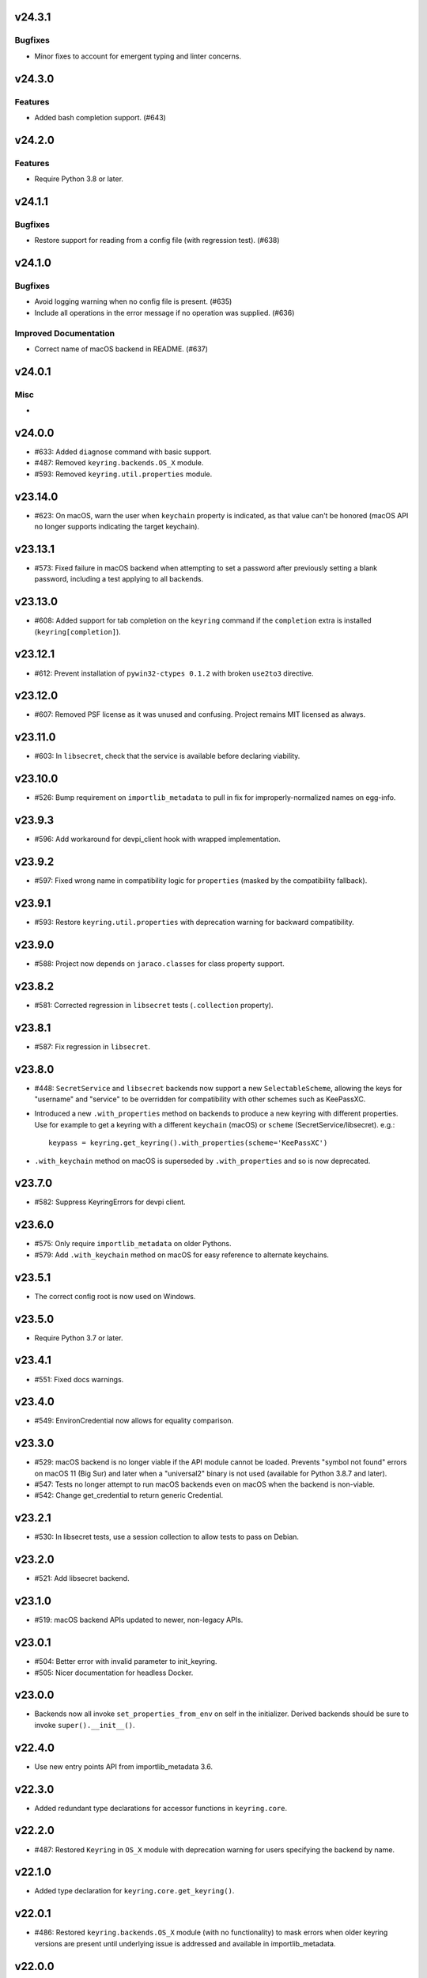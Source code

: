 v24.3.1
=======

Bugfixes
--------

- Minor fixes to account for emergent typing and linter concerns.


v24.3.0
=======

Features
--------

- Added bash completion support. (#643)


v24.2.0
=======

Features
--------

- Require Python 3.8 or later.


v24.1.1
=======

Bugfixes
--------

- Restore support for reading from a config file (with regression test). (#638)


v24.1.0
=======

Bugfixes
--------

- Avoid logging warning when no config file is present. (#635)
- Include all operations in the error message if no operation was supplied. (#636)


Improved Documentation
----------------------

- Correct name of macOS backend in README. (#637)


v24.0.1
=======

Misc
----

-


v24.0.0
=======

* #633: Added ``diagnose`` command with basic support.
* #487: Removed ``keyring.backends.OS_X`` module.
* #593: Removed ``keyring.util.properties`` module.

v23.14.0
========

* #623: On macOS, warn the user when ``keychain`` property is
  indicated, as that value can't be honored (macOS API no longer
  supports indicating the target keychain).

v23.13.1
========

* #573: Fixed failure in macOS backend when attempting to set a
  password after previously setting a blank password, including a
  test applying to all backends.

v23.13.0
========

* #608: Added support for tab completion on the ``keyring`` command
  if the ``completion`` extra is installed (``keyring[completion]``).

v23.12.1
========

* #612: Prevent installation of ``pywin32-ctypes 0.1.2`` with broken
  ``use2to3`` directive.

v23.12.0
========

* #607: Removed PSF license as it was unused and confusing. Project
  remains MIT licensed as always.

v23.11.0
========

* #603: In ``libsecret``, check that the service is available before
  declaring viability.

v23.10.0
========

* #526: Bump requirement on ``importlib_metadata`` to pull in fix for
  improperly-normalized names on egg-info.

v23.9.3
=======

* #596: Add workaround for devpi_client hook with wrapped implementation.

v23.9.2
=======

* #597: Fixed wrong name in compatibility logic for ``properties``
  (masked by the compatibility fallback).

v23.9.1
=======

* #593: Restore ``keyring.util.properties`` with deprecation warning for
  backward compatibility.

v23.9.0
=======

* #588: Project now depends on ``jaraco.classes`` for class property support.

v23.8.2
=======

* #581: Corrected regression in ``libsecret`` tests (``.collection`` property).

v23.8.1
=======

* #587: Fix regression in ``libsecret``.

v23.8.0
=======

* #448: ``SecretService`` and ``libsecret`` backends now support a
  new ``SelectableScheme``, allowing the keys for "username" and
  "service" to be overridden for compatibility with other schemes
  such as KeePassXC.

* Introduced a new ``.with_properties`` method on backends to
  produce a new keyring with different properties. Use for example
  to get a keyring with a different ``keychain`` (macOS) or
  ``scheme`` (SecretService/libsecret). e.g.::

    keypass = keyring.get_keyring().with_properties(scheme='KeePassXC')

* ``.with_keychain`` method on macOS is superseded by ``.with_properties``
  and so is now deprecated.

v23.7.0
=======

* #582: Suppress KeyringErrors for devpi client.

v23.6.0
=======

* #575: Only require ``importlib_metadata`` on older Pythons.
* #579: Add ``.with_keychain`` method on macOS for easy reference
  to alternate keychains.

v23.5.1
=======

* The correct config root is now used on Windows.

v23.5.0
=======

* Require Python 3.7 or later.

v23.4.1
=======

* #551: Fixed docs warnings.

v23.4.0
=======

* #549: EnvironCredential now allows for equality
  comparison.

v23.3.0
=======

* #529: macOS backend is no longer viable if the API module
  cannot be loaded. Prevents "symbol not found" errors on
  macOS 11 (Big Sur) and later when a "universal2" binary
  is not used (available for Python 3.8.7 and later).

* #547: Tests no longer attempt to run macOS backends even
  on macOS when the backend is non-viable.

* #542: Change get_credential to return generic Credential.

v23.2.1
=======

* #530: In libsecret tests, use a session collection to
  allow tests to pass on Debian.

v23.2.0
=======

* #521: Add libsecret backend.

v23.1.0
=======

* #519: macOS backend APIs updated to newer, non-legacy
  APIs.

v23.0.1
=======

* #504: Better error with invalid parameter to init_keyring.
* #505: Nicer documentation for headless Docker.

v23.0.0
=======

* Backends now all invoke ``set_properties_from_env`` on
  self in the initializer. Derived backends should be sure
  to invoke ``super().__init__()``.

v22.4.0
=======

* Use new entry points API from importlib_metadata 3.6.

v22.3.0
=======

* Added redundant type declarations for accessor functions
  in ``keyring.core``.

v22.2.0
=======

* #487: Restored ``Keyring`` in ``OS_X`` module with
  deprecation warning for users specifying the backend by
  name.

v22.1.0
=======

* Added type declaration for ``keyring.core.get_keyring()``.

v22.0.1
=======

* #486: Restored ``keyring.backends.OS_X`` module (with no
  functionality) to mask errors when older keyring versions
  are present until underlying issue is addressed and available
  in importlib_metadata.

v22.0.0
=======

* Renamed macOS backend from ``OS_X`` to ``macOS``.
  Any users specifying the backend by name will need to
  use the new name ``keyring.backends.macOS``.

v21.8.0
=======

* #438: For better interoperability with other
  applications, ``Windows`` backend now attempts to
  decode passwords using UTF-8 if UTF-16 decoding fails.
  Passwords are still stored as UTF-16.

v21.7.0
=======

* #437: Package now declares typing support.

v21.6.0
=======

* #403: Keyring no longer eagerly initializes the backend
  on import, but instead defers the backend initialization
  until a keyring is accessed. Any callers reliant on this
  early initialization behavior may need to call
  ``keyring.core.init_backend()`` to explicitly initialize
  the detected backend.

v21.5.0
=======

* #474: SecretService and KWallet backends are now
  disabled if the relevant names are not available on
  D-Bus. Keyring should now be much more responsive
  in these environments.

* #463: Fixed regression in KWallet ``get_credential``
  where a simple string was returned instead of a
  SimpleCredential.

v21.4.0
=======

* #431: KWallet backend now supports ``get_credential``.

v21.3.1
=======

* #445: Suppress errors when ``sys.argv`` is not
  a list of at least one element.

v21.3.0
=======

* #440: Keyring now honors XDG_CONFIG_HOME as
  ``~/.config``.
* #452: SecretService ``get_credential`` now returns
  ``None`` for unmatched query.

v21.2.1
=======

* #426: Restored lenience on startup when entry point
  metadata is missing.
* #423: Avoid RecursionError when initializing backends
  when a limit is supplied.

v21.2.0
=======

* #372: Chainer now deterministically resolves at a lower
  priority than the Fail keyring (when there are no backends
  to chain).
* #372: Fail keyring now raises a ``NoKeyringError`` for
  easier selectability.
* #405: Keyring now logs at DEBUG rather than INFO during
  backend startup.

v21.1.1
=======

* Refreshed package metadata.

v21.1.0
=======

* #380: In SecretService backend, close connections after
  using them.

v21.0.0
=======

* Require Python 3.6 or later.

v20.0.1
=======

* #417: Fix TypeError when backend fails to initialize.

v20.0.0
=======

* Extracted ``keyring.testing`` package to contain supporting
  functionality for plugin backends. ``keyring.tests`` has been
  removed from the package.

v19.3.0
=======

* Switch to `importlib.metadata
  <https://docs.python.org/3/library/importlib.metadata.html>`_
  for loading entry points. Removes one dependency on Python 3.8.

* Added new ``KeyringBackend.set_properties_from_env``.

* #382: Add support for alternate persistence scopes for Windows
  backend. Set ``.persist`` to "local machine" or "session"
  to enable the alternate scopes or "enterprise" to use the
  default scope.

* #404: Improve import times when a backend is specifically
  configured by lazily calling ``get_all_keyring``.

19.2.0
======

* Add support for get_credential() with the SecretService backend.

19.1.0
======

* #369: macOS Keyring now honors a ``KEYCHAIN_PATH``
  environment variable. If set, Keyring will use that
  keychain instead of the default.

19.0.2
======

* Refresh package skeleton.
* Adopt `black <https://pypi.org/project/black>`_ code style.

19.0.1
======

* Merge with 18.0.1.

18.0.1
======

* #386: ExceptionInfo no longer retains a reference to the
  traceback.

19.0.0
======

* #383: Drop support for EOL Python 2.7 - 3.4.

18.0.0
======

* #375: On macOS, the backend now raises a ``KeyringLocked``
  when access to the keyring is denied (on get or set) instead
  of ``PasswordSetError`` or ``KeyringError``. Any API users
  may need to account for this change, probably by catching
  the parent ``KeyringError``.
  Additionally, the error message from the underlying error is
  now included in any errors that occur.

17.1.1
======

* #368: Update packaging technique to avoid 0.0.0 releases.

17.1.0
======

* #366: When calling ``keyring.core.init_backend``, if any
  limit function is supplied, it is saved and later honored by
  the ``ChainerBackend`` as well.

17.0.0
======

* #345: Remove application attribute from stored passwords
  using SecretService, addressing regression introduced in
  10.5.0 (#292). Impacted Linux keyrings will once again
  prompt for a password for "Python program".

16.1.1
======

* #362: Fix error on import due to circular imports
  on Python 3.4.

16.1.0
======

* Refactor ChainerBackend, introduced in 16.0 to function
  as any other backend, activating when relevant.

16.0.2
======

* #319: In Windows backend, trap all exceptions when
  attempting to import pywin32.

16.0.1
======

* #357: Once again allow all positive, non-zero priority
  keyrings to participate.

16.0.0
======

* #323: Fix race condition in delete_password on Windows.
* #352: All suitable backends (priority 1 and greater) are
  allowed to participate.

15.2.0
======

* #350: Added new API for ``get_credentials``, for backends
  that can resolve both a username and password for a service.

15.1.0
======

* #340: Add the Null keyring, disabled by default.
* #340: Added ``--disable`` option to command-line
  interface.
* #340: Now honor a ``PYTHON_KEYRING_BACKEND``
  environment variable to select a backend. Environments
  may set to ``keyring.backends.null.Keyring`` to disable
  keyring.

15.0.0
======

Removed deprecated ``keyring.util.escape`` module.

Fixed warning about using deprecated Abstract Base Classes
from collections module.

14.0.0
======

Removed ``getpassbackend`` module and alias in
``keyring.get_pass_get_password``. Instead, just use::

    keyring.get_password(getpass.getuser(), 'Python')

13.2.1
======

* #335: Fix regression in command line client.

13.2.0
======

* Keyring command-line interface now reads the password
  directly from stdin if stdin is connected to a pipe.

13.1.0
======

* #329: Improve output of ``keyring --list-backends``.

13.0.0
======

* #327: In kwallet backend, if the collection or item is
  locked, a ``KeyringLocked`` exception is raised. Clients
  expecting a None response from ``get_password`` under
  this condition will need to catch this exception.
  Additionally, an ``InitError`` is now raised if the
  connection cannot be established to the DBus.

* #298: In kwallet backend, when checking an existing
  handle, verify that it is still valid or create a new
  connection.

12.2.1
======

* Fixed issue in SecretService. Ref #226.

12.2.0
======

* #322: Fix AttributeError when ``escape.__builtins__``
  is a dict.

* Deprecated ``keyring.util.escape`` module. If you use
  this module or encounter the warning (on the latest
  release of your packages), please `file a ticket
  <https://github.com/jaraco/keyring/issues/new>`_.

12.1.0
======

* Unpin SecretStorage on Python 3.5+. Requires that
  Setuptools 17.1 be used. Note that the special
  handling will be unnecessary once Pip 9 can be
  assumed (as it will exclude SecretStorage 3 in
  non-viable environments).

12.0.2
======

* Pin SecretStorage to 2.x.

12.0.1
======

* #314: No changes except to rebuild.

12.0.0
======

* #310: Keyring now loads all backends through entry
  points.

For most users, this release will be fully compatible. Some
users may experience compatibility issues if entrypoints is
not installed (as declared) or the metadata on which entrypoints
relies is unavailable. For that reason, the package is released
with a major version bump.

11.1.0
======

* #312: Use ``entrypoints`` instead of pkg_resources to
  avoid performance hit loading pkg_resources. Adds
  a dependency on ``entrypoints``.

11.0.0
======

* #294: No longer expose ``keyring.__version__`` (added
  in 8.1) to avoid performance hit loading pkg_resources.

10.6.0
======

* #299: Keyring exceptions are now derived from a base
  ``keyring.errors.KeyringError``.

10.5.1
======

* #296: Prevent AttributeError on import when Debian has
  created broken dbus installs.

10.5.0
======

* #287: Added ``--list-backends`` option to
  command-line interface.

* Removed ``logger`` from ``keyring``. See #291 for related
  request.

* #292: Set the appid for SecretService & KWallet to
  something meaningful.

10.4.0
======

* #279: In Kwallet, pass mainloop to SessionBus.

* #278: Unpin pywin32-ctypes, but blacklist known
  incompatible versions.

10.3.3
======

* #278: Pin to pywin32-ctypes 0.0.1 to avoid apparent
  breakage introduced in 0.1.0.

10.3.2
======

* #267: More leniently unescape lowercased characters as
  they get re-cased by ConfigParser.

10.3.1
======

* #266: Use private compatibility model rather than six to
  avoid the dependency.

10.3
====

* #264: Implement devpi hook for supplying a password when
  logging in with `devpi <https://pypi.org/project/devpi>`_
  client.

* #260: For macOS, added initial API support for internet
  passwords.

10.2
====

* #259: Allow to set a custom application attribute for
  SecretService backend.

10.1
====

* #253: Backends now expose a '.name' attribute suitable
  for identifying each backend to users.

10.0.2
======

* #247: Restored console script.

10.0.1
======

* Update readme to reflect test recommendations.

10.0
====

* Drop support for Python 3.2.
* Test suite now uses tox instead of pytest-runner.
  Test requirements are now defined in tests/requirements.txt.

9.3.1
=====

* Link to the new Gitter chat room is now in the
  readme.
* Issue #235: ``kwallet`` backend now returns
  string objects instead of ``dbus.String`` objects,
  for less surprising reprs.
* Minor doc fixes.

9.3
===

* Issue #161: In SecretService backend, unlock
  individual entries.

9.2.1
=====

* Issue #230: Don't rely on dbus-python and instead
  defer to SecretStorage to describe the installation
  requirements.

9.2
===

* Issue #231 via #233: On Linux, ``secretstorage``
  is now a declared dependency, allowing recommended
  keyring to work simply after installation.

9.1
===

* Issue #83 via #229: ``kwallet`` backend now stores
  the service name as a folder name in the backend rather
  than storing all passwords in a Python folder.

9.0
===

* Issue #217: Once again, the OS X backend uses the
  Framework API for invoking the Keychain service.
  As a result, applications utilizing this API will be
  authorized per application, rather than relying on the
  authorization of the 'security' application. Consequently,
  users will be prompted to authorize the system Python
  executable and also new Python executables, such as
  those created by virtualenv.
  #260: No longer does the keyring honor the ``store``
  attribute on the keyring. Only application passwords
  are accessible.

8.7
===

* Changelog now links to issues and provides dates of
  releases.

8.6
===

* Issue #217: Add warning in OS Keyring when 'store'
  is set to 'internet' to determine if this feature is
  used in the wild.

8.5.1
=====

* Pull Request #216: Kwallet backend now has lower
  priority than the preferred SecretService backend,
  now that the desktop check is no longer in place.

8.5
===

* Issue #168: Now prefer KF5 Kwallet to KF4. Users relying
  on KF4 must use prior releases.

8.4
===

* Pull Request #209: Better error message when no backend is
  available (indicating keyrings.alt as a quick workaround).
* Pull Request #208: Fix pywin32-ctypes package name in
  requirements.

8.3
===

* Issue #207: Library now requires win32ctypes on Windows
  systems, which will be installed automatically by
  Setuptools 0.7 or Pip 6 (or later).
* Actually removed QtKwallet, which was meant to be dropped in
  8.0 but somehow remained.

8.2
===

* Update readme to include how-to use with Linux
  non-graphical environments.

8.1
===

* Issue #197: Add ``__version__`` attribute to keyring module.

8.0
===

* Issue #117: Removed all but the preferred keyring backends
  for each of the major desktop platforms:

    - keyring.backends.kwallet.DBusKeyring
    - keyring.backends.OS_X.Keyring
    - keyring.backends.SecretService.Keyring
    - keyring.backends.windows.WinVaultKeyring

  All other keyrings
  have been moved to a new package, `keyrings.alt
  <https://pypi.python.org/pypi/keyrings.alt>`_ and
  backward-compatibility aliases removed.
  To retain
  availability of these less preferred keyrings, include
  that package in your installation (install both keyring
  and keyrings.alt).

  As these keyrings have moved, any keyrings indicated
  explicitly in configuration will need to be updated to
  replace "keyring.backends." with "keyrings.alt.". For
  example, "keyring.backends.file.PlaintextKeyring"
  becomes "keyrings.alt.file.PlaintextKeyring".

7.3.1
=====

* Issue #194: Redirect away from docs until they have something
  more than the changelog. Users seeking the changelog will
  want to follow the `direct link
  <https://pythonhosted.org/keyring/history.html>`_.

7.3
===

* Issue #117: Added support for filtering which
  backends are acceptable. To limit to only loading recommended
  keyrings (those with priority >= 1), call::

    keyring.core.init_backend(limit=keyring.core.recommended)

7.2
===

* Pull Request #190: OS X backend now exposes a ``keychain``
  attribute, which if set will be used by ``get_password`` when
  retrieving passwords. Useful in environments such as when
  running under cron where the default keychain is not the same
  as the default keychain in a login session. Example usage::

    keyring.get_keyring().keychain = '/path/to/login.keychain'
    pw = keyring.get_password(...)

7.1
===

* Issue #186: Removed preference for keyrings based on
  ``XDG_CURRENT_DESKTOP`` as these values are to varied
  to be a reliable indicator of which keyring implementation
  might be preferable.

7.0.2
=====

* Issue #187: Restore ``Keyring`` name in ``kwallet`` backend.
  Users of keyring 6.1 or later should prefer an explicit reference
  to DBusKeyring or QtKeyring instead.

7.0.1
=====

* Issue #183 and Issue #185: Gnome keyring no longer relies
  on environment variables, but instead relies on the GnomeKeyring
  library to determine viability.

7.0
===

* Issue #99: Keyring now expects the config file to be located
  in the XDG_CONFIG_HOME rather than XDG_DATA_HOME and will
  fail to start if the config is found in the old location but not
  the new. On systems where the two locations are distinct,
  simply copy or symlink the config to remain compatible with
  older versions or move the file to work only with 7.0 and later.

* Replaced Pull Request #182 with a conditional SessionBus
  construction, based on subsequent discussion.

6.1.1
=====

* Pull Request #182: Prevent DBus from indicating as a viable
  backend when no viable X DISPLAY variable is present.

6.1
===

* Pull Request #174: Add DBus backend for KWallet, preferred to Qt
  backend. Theoretically, it should be auto-detected based on
  available libraries and interchangeable with the Qt backend.

6.0
===

* Drop support for Python 2.6.

5.7.1
=====

* Updated project metadata to match Github hosting and
  generally refreshed the metadata structure to match
  practices with other projects.

5.7
===

* Issue #177: Resolve default keyring name on Gnome using the API.
* Issue #145: Add workaround for password exposure through
  process status for most passwords containing simple
  characters.

5.6
===

* Allow keyring to be invoked from command-line with
  ``python -m keyring``.

5.5.1
=====

* Issue #156: Fixed test failures in ``pyfs`` keyring related to
  0.5 release.

5.5
===

* Pull Request #176: Use recommended mechanism for checking
  GnomeKeyring version.

5.4
===

* Prefer setuptools_scm to hgtools.

5.3
===

* Prefer hgtools to setuptools_scm due to `setuptools_scm #21
  <https://bitbucket.org/pypa/setuptools_scm/issue/21>`_.

5.2
===

* Prefer setuptools_scm to hgtools.

5.1
===

* Host project at Github (`repo <https://github.com/jaraco/keyring>`_).

5.0
===

* Version numbering is now derived from the code repository tags via `hgtools
  <https://pypi.python.org/pypi/hgtools>`_.
* Build and install now requires setuptools.

4.1.1
=====

* The entry point group must look like a module name, so the group is now
  "keyring.backends".

4.1
===

* Added preliminary support for loading keyring backends through ``setuptools
  entry points``, specifically "keyring backends".

4.0
===

* Removed ``keyring_path`` parameter from ``load_keyring``. See release notes
  for 3.0.3 for more details.
* Issue #22: Removed support for loading the config from the current
  directory. The config file must now be located in the platform-specific
  config location.

3.8
===

* Issue #22: Deprecated loading of config from current directory. Support for
  loading the config in this manner will be removed in a future version.
* Issue #131: Keyring now will prefer `pywin32-ctypes
  <https://pypi.python.org/pypi/pywin32-ctypes>`_ to pywin32 if available.

3.7
===

* Gnome keyring no longer relies on the GNOME_KEYRING_CONTROL environment
  variable.
* Issue #140: Restore compatibility for older versions of PyWin32.

3.6
===

* `Pull Request #1 (github) <https://github.com/jaraco/keyring/pull/1>`_:
  Add support for packages that wish to bundle keyring by using relative
  imports throughout.

3.5
===

* Issue #49: Give the backend priorities a 1.5 multiplier bump when an
  XDG_CURRENT_DESKTOP environment variable matches the keyring's target
  environment.
* Issue #99: Clarified documentation on location of config and data files.
  Prepared the code base to treat the two differently on Unix-based systems.
  For now, the behavior is unchanged.

3.4
===

* Extracted FileBacked and Encrypted base classes.
* Add a pyinstaller hook to expose backend modules. Ref #124
* Pull request #41: Use errno module instead of hardcoding error codes.
* SecretService backend: correctly handle cases when user dismissed
  the collection creation or unlock prompt.

3.3
===

* Pull request #40: KWallet backend will now honor the ``KDE_FULL_SESSION``
  environment variable as found on openSUSE.

3.2.1
=====

* SecretService backend: use a different function to check that the
  backend is functional. The default collection may not exist, but
  the collection will remain usable in that case.

  Also, make the error message more verbose.

  Resolves https://bugs.launchpad.net/bugs/1242412.

3.2
===

* Issue #120: Invoke KeyringBackend.priority during load_keyring to ensure
  that any keyring loaded is actually viable (or raises an informative
  exception).

* File keyring:

   - Issue #123: fix removing items.
   - Correctly escape item name when removing.
   - Use with statement when working with files.

* Add a test for removing one item in group.

* Issue #81: Added experimental support for third-party backends. See
  `keyring.core._load_library_extensions` for information on supplying
  a third-party backend.

3.1
===

* All code now runs natively on both Python 2 and Python 3, no 2to3 conversion
  is required.
* Testsuite: clean up, and make more use of unittest2 methods.

3.0.5
=====

* Issue #114: Fix logic in pyfs detection.

3.0.4
=====

* Issue #114: Fix detection of pyfs under Mercurial Demand Import.

3.0.3
=====

* Simplified the implementation of ``keyring.core.load_keyring``. It now uses
  ``__import__`` instead of loading modules explicitly. The ``keyring_path``
  parameter to ``load_keyring`` is now deprecated. Callers should instead
  ensure their module is available on ``sys.path`` before calling
  ``load_keyring``. Keyring still honors ``keyring-path``. This change fixes
  Issue #113 in which the explicit module loading of keyring modules was
  breaking package-relative imports.

3.0.2
=====

* Renamed ``keyring.util.platform`` to ``keyring.util.platform_``. As reported
  in Issue #112 and `mercurial_keyring #31
  <https://bitbucket.org/Mekk/mercurial_keyring/issue/31>`_ and in `Mercurial
  itself <http://bz.selenic.com/show_bug.cgi?id=4029>`_, Mercurial's Demand
  Import does not honor ``absolute_import`` directives, so it's not possible
  to have a module with the same name as another top-level module. A patch is
  in place to fix this issue upstream, but to support older Mercurial
  versions, this patch will remain for some time.

3.0.1
=====

* Ensure that modules are actually imported even in Mercurial's Demand Import
  environment.

3.0
===

* Removed support for Python 2.5.
* Removed names in ``keyring.backend`` moved in 1.1 and previously retained
  for compatibility.

2.1.1
=====

* Restored Python 2.5 compatibility (lost in 2.0).

2.1
===

*  Issue #10: Added a 'store' attribute to the OS X Keyring, enabling custom
   instances of the KeyringBackend to use another store, such as the
   'internet' store. For example::

       keys = keyring.backends.OS_X.Keyring()
       keys.store = 'internet'
       keys.set_password(system, user, password)
       keys.get_password(system, user)

   The default for all instances can be set in the class::

       keyring.backends.OS_X.Keyring.store = 'internet'

*  GnomeKeyring: fix availability checks, and make sure the warning
   message from pygobject is not printed.

*  Fixes to GnomeKeyring and SecretService tests.

2.0.3
=====

*  Issue #112: Backend viability/priority checks now are more aggressive about
   module presence checking, requesting ``__name__`` from imported modules to
   force the demand importer to actually attempt the import.

2.0.2
=====

*  Issue #111: Windows backend isn't viable on non-Windows platforms.

2.0.1
=====

*  Issue #110: Fix issues with ``Windows.RegistryKeyring``.

2.0
===

*  Issue #80: Prioritized backend support. The primary interface for Keyring
   backend classes has been refactored to now emit a 'priority' based on the
   current environment (operating system, libraries available, etc). These
   priorities provide an indication of the applicability of that backend for
   the current environment. Users are still welcome to specify a particular
   backend in configuration, but the default behavior should now be to select
   the most appropriate backend by default.

1.6.1
=====

* Only include pytest-runner in 'setup requirements' when ptr invocation is
  indicated in the command-line (Issue #105).

1.6
===

*  GNOME Keyring backend:

   - Use the same attributes (``username`` / ``service``) as the SecretService
     backend uses, allow searching for old ones for compatibility.
   - Also set ``application`` attribute.
   - Correctly handle all types of errors, not only ``CANCELLED`` and ``NO_MATCH``.
   - Avoid printing warnings to stderr when GnomeKeyring is not available.

* Secret Service backend:

   - Use a better label for passwords, the same as GNOME Keyring backend uses.

1.5
===

*  SecretService: allow deleting items created using previous python-keyring
   versions.

   Before the switch to secretstorage, python-keyring didn't set "application"
   attribute. Now in addition to supporting searching for items without that
   attribute, python-keyring also supports deleting them.

*  Use ``secretstorage.get_default_collection`` if it's available.

   On secretstorage 1.0 or later, python-keyring now tries to create the
   default collection if it doesn't exist, instead of just raising the error.

*  Improvements for tests, including fix for Issue #102.

1.4
===

* Switch GnomeKeyring backend to use native libgnome-keyring via
  GObject Introspection, not the obsolete python-gnomekeyring module.

1.3
===

* Use the `SecretStorage library <https://pypi.python.org/pypi/SecretStorage>`_
  to implement the Secret Service backend (instead of using dbus directly).
  Now the keyring supports prompting for and deleting passwords. Fixes #69,
  #77, and #93.
* Catch `gnomekeyring.IOError` per the issue `reported in Nova client
  <https://bugs.launchpad.net/python-novaclient/+bug/1116302>`_.
* Issue #92 Added support for delete_password on Mac OS X Keychain.

1.2.3
=====

* Fix for Encrypted File backend on Python 3.
* Issue #97 Improved support for PyPy.

1.2.2
=====

* Fixed handling situations when user cancels kwallet dialog or denies access
  for the app.

1.2.1
=====

* Fix for kwallet delete.
* Fix for OS X backend on Python 3.
* Issue #84: Fix for Google backend on Python 3 (use of raw_input not caught
  by 2to3).

1.2
===

* Implemented delete_password on most keyrings. Keyring 2.0 will require
  delete_password to implement a Keyring. Fixes #79.

1.1.2
=====

* Issue #78: pyfilesystem backend now works on Windows.

1.1.1
=====

* Fixed MANIFEST.in so .rst files are included.

1.1
===

This is the last build that will support installation in a pure-distutils
mode. Subsequent releases will require setuptools/distribute to install.
Python 3 installs have always had this requirement (for 2to3 install support),
but starting with the next minor release (1.2+), setuptools will be required.

Additionally, this release has made some substantial refactoring in an
attempt to modularize the backends. An attempt has been made to maintain 100%
backward-compatibility, although if your library does anything fancy with
module structure or clasess, some tweaking may be necessary. The
backward-compatible references will be removed in 2.0, so the 1.1+ releases
represent a transitional implementation which should work with both legacy
and updated module structure.

* Added a console-script 'keyring' invoking the command-line interface.
* Deprecated _ExtensionKeyring.
* Moved PasswordSetError and InitError to an `errors` module (references kept
  for backward-compatibility).
* Moved concrete backend implementations into their own modules (references
  kept for backward compatibility):

  - OSXKeychain -> backends.OS_X.Keyring
  - GnomeKeyring -> backends.Gnome.Keyring
  - SecretServiceKeyring -> backends.SecretService.Keyring
  - KDEKWallet -> backends.kwallet.Keyring
  - BasicFileKeyring -> backends.file.BaseKeyring
  - CryptedFileKeyring -> backends.file.EncryptedKeyring
  - UncryptedFileKeyring -> backends.file.PlaintextKeyring
  - Win32CryptoKeyring -> backends.windows.EncryptedKeyring
  - WinVaultKeyring -> backends.windows.WinVaultKeyring
  - Win32CryptoRegistry -> backends.windows.RegistryKeyring
  - select_windows_backend -> backends.windows.select_windows_backend
  - GoogleDocsKeyring -> backends.Google.DocsKeyring
  - Credential -> keyring.credentials.Credential
  - BaseCredential -> keyring.credentials.SimpleCredential
  - EnvironCredential -> keyring.credentials.EnvironCredential
  - GoogleEnvironCredential -> backends.Google.EnvironCredential
  - BaseKeyczarCrypter -> backends.keyczar.BaseCrypter
  - KeyczarCrypter -> backends.keyczar.Crypter
  - EnvironKeyczarCrypter -> backends.keyczar.EnvironCrypter
  - EnvironGoogleDocsKeyring -> backends.Google.KeyczarDocsKeyring
  - BasicPyfilesystemKeyring -> backends.pyfs.BasicKeyring
  - UnencryptedPyfilesystemKeyring -> backends.pyfs.PlaintextKeyring
  - EncryptedPyfilesystemKeyring -> backends.pyfs.EncryptedKeyring
  - EnvironEncryptedPyfilesystemKeyring -> backends.pyfs.KeyczarKeyring
  - MultipartKeyringWrapper -> backends.multi.MultipartKeyringWrapper

* Officially require Python 2.5 or greater (although unofficially, this
  requirement has been in place since 0.10).

1.0
===

This backward-incompatible release attempts to remove some cruft from the
codebase that's accumulated over the versions.

* Removed legacy file relocation support. `keyring` no longer supports loading
  configuration or file-based backends from ~. If upgrading from 0.8 or later,
  the files should already have been migrated to their new proper locations.
  If upgrading from 0.7.x or earlier, the files will have to be migrated
  manually.
* Removed CryptedFileKeyring migration support. To maintain an existing
  CryptedFileKeyring, one must first upgrade to 0.9.2 or later and access the
  keyring before upgrading to 1.0 to retain the existing keyring.
* File System backends now create files without group and world permissions.
  Fixes #67.

0.10.1
======

* Merged 0.9.3 to include fix for #75.

0.10
====

* Add support for using `Keyczar <http://www.keyczar.org/>`_ to encrypt
  keyrings. Keyczar is "an open source cryptographic toolkit designed to make
  it easier and safer for developers to use cryptography in their
  applications."
* Added support for storing keyrings on Google Docs or any other filesystem
  supported by pyfilesystem.
* Fixed issue in Gnome Keyring when unicode is passed as the service name,
  username, or password.
* Tweaked SecretService code to pass unicode to DBus, as unicode is the
  preferred format.
* Issue #71 - Fixed logic in CryptedFileKeyring.
* Unencrypted keyring file will be saved with user read/write (and not group
  or world read/write).

0.9.3
=====

* Ensure migration is run when get_password is called. Fixes #75. Thanks to
  Marc Deslauriers for reporting the bug and supplying the patch.

0.9.2
=====

* Keyring 0.9.1 introduced a whole different storage format for the
  CryptedFileKeyring, but this introduced some potential compatibility issues.
  This release incorporates the security updates but reverts to the INI file
  format for storage, only encrypting the passwords and leaving the service
  and usernames in plaintext. Subsequent releases may incorporate a new
  keyring to implement a whole-file encrypted version. Fixes #64.
* The CryptedFileKeyring now requires simplejson for Python 2.5 clients.

0.9.1
=====

* Fix for issue where SecretServiceBackend.set_password would raise a
  UnicodeError on Python 3 or when a unicode password was provided on Python
  2.
* CryptedFileKeyring now uses PBKDF2 to derive the key from the user's
  password and a random hash. The IV is chosen randomly as well. All the
  stored passwords are encrypted at once. Any keyrings using the old format
  will be automatically converted to the new format (but will no longer be
  compatible with 0.9 and earlier). The user's password is no longer limited
  to 32 characters. PyCrypto 2.5 or greater is now required for this keyring.

0.9
===

* Add support for GTK 3 and secret service D-Bus. Fixes #52.
* Issue #60 - Use correct method for decoding.

0.8.1
=====

* Fix regression in keyring lib on Windows XP where the LOCALAPPDATA
  environment variable is not present.

0.8
===

* Mac OS X keyring backend now uses subprocess calls to the `security`
  command instead of calling the API, which with the latest updates, no
  longer allows Python to invoke from a virtualenv. Fixes issue #13.
* When using file-based storage, the keyring files are no longer stored
  in the user's home directory, but are instead stored in platform-friendly
  locations (`%localappdata%\Python Keyring` on Windows and according to
  the freedesktop.org Base Dir Specification
  (`$XDG_DATA_HOME/python_keyring` or `$HOME/.local/share/python_keyring`)
  on other operating systems). This fixes #21.

*Backward Compatibility Notice*

Due to the new storage location for file-based keyrings, keyring 0.8
supports backward compatibility by automatically moving the password
files to the updated location. In general, users can upgrade to 0.8 and
continue to operate normally. Any applications that customize the storage
location or make assumptions about the storage location will need to take
this change into consideration. Additionally, after upgrading to 0.8,
it is not possible to downgrade to 0.7 without manually moving
configuration files. In 1.0, the backward compatibility
will be removed.

0.7.1
=====

* Removed non-ASCII characters from README and CHANGES docs (required by
  distutils if we're to include them in the long_description). Fixes #55.

0.7
===

* Python 3 is now supported. All tests now pass under Python 3.2 on
  Windows and Linux (although Linux backend support is limited). Fixes #28.
* Extension modules on Mac and Windows replaced by pure-Python ctypes
  implementations. Thanks to Jerome Laheurte.
* WinVaultKeyring now supports multiple passwords for the same service. Fixes
  #47.
* Most of the tests don't require user interaction anymore.
* Entries stored in Gnome Keyring appears now with a meaningful name if you try
  to browser your keyring (for ex. with Seahorse)
* Tests from Gnome Keyring no longer pollute the user own keyring.
* `keyring.util.escape` now accepts only unicode strings. Don't try to encode
  strings passed to it.

0.6.2
=====

* fix compiling on OSX with XCode 4.0

0.6.1
=====

* Gnome keyring should not be used if there is no DISPLAY or if the dbus is
  not around (https://bugs.launchpad.net/launchpadlib/+bug/752282).

* Added `keyring.http` for facilitating HTTP Auth using keyring.

* Add a utility to access the keyring from the command line.

0.5.1
=====

* Remove a spurious KDE debug message when using KWallet

* Fix a bug that caused an exception if the user canceled the KWallet dialog
  (https://bitbucket.org/kang/python-keyring-lib/issue/37/user-canceling-of-kde-wallet-dialogs).

0.5
===

* Now using the existing Gnome and KDE python libs instead of custom C++
  code.

* Using the getpass module instead of custom code

0.4
===

* Fixed the setup script (some subdirs were not included in the release.)

0.3
===

* Fixed keyring.core when the user doesn't have a cfg, or is not
  properly configured.

* Fixed escaping issues for usernames with non-ascii characters

0.2
===

* Add support for Python 2.4+
  http://bitbucket.org/kang/python-keyring-lib/issue/2

* Fix the bug in KDE Kwallet extension compiling
  http://bitbucket.org/kang/python-keyring-lib/issue/3
